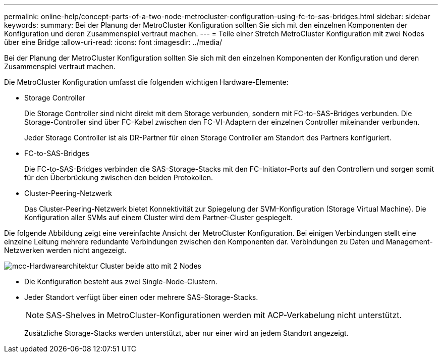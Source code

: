 ---
permalink: online-help/concept-parts-of-a-two-node-metrocluster-configuration-using-fc-to-sas-bridges.html 
sidebar: sidebar 
keywords:  
summary: Bei der Planung der MetroCluster Konfiguration sollten Sie sich mit den einzelnen Komponenten der Konfiguration und deren Zusammenspiel vertraut machen. 
---
= Teile einer Stretch MetroCluster Konfiguration mit zwei Nodes über eine Bridge
:allow-uri-read: 
:icons: font
:imagesdir: ../media/


[role="lead"]
Bei der Planung der MetroCluster Konfiguration sollten Sie sich mit den einzelnen Komponenten der Konfiguration und deren Zusammenspiel vertraut machen.

Die MetroCluster Konfiguration umfasst die folgenden wichtigen Hardware-Elemente:

* Storage Controller
+
Die Storage Controller sind nicht direkt mit dem Storage verbunden, sondern mit FC-to-SAS-Bridges verbunden. Die Storage-Controller sind über FC-Kabel zwischen den FC-VI-Adaptern der einzelnen Controller miteinander verbunden.

+
Jeder Storage Controller ist als DR-Partner für einen Storage Controller am Standort des Partners konfiguriert.

* FC-to-SAS-Bridges
+
Die FC-to-SAS-Bridges verbinden die SAS-Storage-Stacks mit den FC-Initiator-Ports auf den Controllern und sorgen somit für den Überbrückung zwischen den beiden Protokollen.

* Cluster-Peering-Netzwerk
+
Das Cluster-Peering-Netzwerk bietet Konnektivität zur Spiegelung der SVM-Konfiguration (Storage Virtual Machine). Die Konfiguration aller SVMs auf einem Cluster wird dem Partner-Cluster gespiegelt.



Die folgende Abbildung zeigt eine vereinfachte Ansicht der MetroCluster Konfiguration. Bei einigen Verbindungen stellt eine einzelne Leitung mehrere redundante Verbindungen zwischen den Komponenten dar. Verbindungen zu Daten und Management-Netzwerken werden nicht angezeigt.

image::../media/mcc-hardware-architecture-both-clusters-2-node-atto.gif[mcc-Hardwarearchitektur Cluster beide atto mit 2 Nodes]

* Die Konfiguration besteht aus zwei Single-Node-Clustern.
* Jeder Standort verfügt über einen oder mehrere SAS-Storage-Stacks.
+
[NOTE]
====
SAS-Shelves in MetroCluster-Konfigurationen werden mit ACP-Verkabelung nicht unterstützt.

====
+
Zusätzliche Storage-Stacks werden unterstützt, aber nur einer wird an jedem Standort angezeigt.


